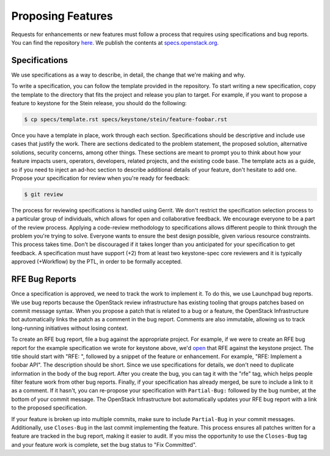 ..
      Copyright 2011-2012 OpenStack Foundation
      All Rights Reserved.

      Licensed under the Apache License, Version 2.0 (the "License"); you may
      not use this file except in compliance with the License. You may obtain
      a copy of the License at

          http://www.apache.org/licenses/LICENSE-2.0

      Unless required by applicable law or agreed to in writing, software
      distributed under the License is distributed on an "AS IS" BASIS, WITHOUT
      WARRANTIES OR CONDITIONS OF ANY KIND, either express or implied. See the
      License for the specific language governing permissions and limitations
      under the License.

==================
Proposing Features
==================

Requests for enhancements or new features must follow a process that requires
using specifications and bug reports. You can find the repository
`here <http://git.openstack.org/cgit/openstack/keystone-specs>`_. We publish
the contents at
`specs.openstack.org <http://specs.openstack.org/openstack/keystone-specs/>`_.

Specifications
==============

We use specifications as a way to describe, in detail, the change that we're
making and why.

To write a specification, you can follow the template provided in the
repository. To start writing a new specification, copy the template to the
directory that fits the project and release you plan to target. For example, if
you want to propose a feature to keystone for the Stein release, you should do
the following:

.. code-block:: bash

   $ cp specs/template.rst specs/keystone/stein/feature-foobar.rst

Once you have a template in place, work through each section. Specifications
should be descriptive and include use cases that justify the work. There are
sections dedicated to the problem statement, the proposed solution, alternative
solutions, security concerns, among other things. These sections are meant to
prompt you to think about how your feature impacts users, operators,
developers, related projects, and the existing code base. The template acts as
a guide, so if you need to inject an ad-hoc section to describe additional
details of your feature, don't hesitate to add one. Propose your specification
for review when you're ready for feedback:

.. code-block:: bash

   $ git review

The process for reviewing specifications is handled using Gerrit. We don't
restrict the specification selection process to a particular group of
individuals, which allows for open and collaborative feedback. We encourage
everyone to be a part of the review process. Applying a code-review methodology
to specifications allows different people to think through the problem you're
trying to solve. Everyone wants to ensure the best design possible, given
various resource constraints. This process takes time. Don't be discouraged if
it takes longer than you anticipated for your specification to get feedback. A
specification must have support (+2) from at least two keystone-spec core
reviewers and it is typically approved (+Workflow) by the PTL, in order to be
formally accepted.

RFE Bug Reports
===============

Once a specification is approved, we need to track the work to implement it. To
do this, we use Launchpad bug reports. We use bug reports because the OpenStack
review infrastructure has existing tooling that groups patches based on commit
message syntax. When you propose a patch that is related to a bug or a feature,
the OpenStack Infrastructure bot automatically links the patch as a comment in
the bug report. Comments are also immutable, allowing us to track long-running
initiatives without losing context.

To create an RFE bug report, file a bug against the appropriate project. For
example, if we were to create an RFE bug report for the example specification
we wrote for keystone above, we'd
`open <https://bugs.launchpad.net/keystone/+filebug>`_ that RFE against the
keystone project.  The title should start with "RFE: ", followed by a snippet
of the feature or enhancement. For example, "RFE: Implement a foobar API". The
description should be short. Since we use specifications for details, we don't
need to duplicate information in the body of the bug report. After you create
the bug, you can tag it with the "rfe" tag, which helps people filter feature
work from other bug reports. Finally, if your specification has already merged,
be sure to include a link to it as a comment. If it hasn't, you can re-propose
your specification with ``Partial-Bug:`` followed by the bug number, at the
bottom of your commit message. The OpenStack Infrastructure bot automatically
updates your RFE bug report with a link to the proposed specification.

If your feature is broken up into multiple commits, make sure to include
``Partial-Bug`` in your commit messages. Additionally, use ``Closes-Bug`` in
the last commit implementing the feature. This process ensures all patches
written for a feature are tracked in the bug report, making it easier to audit.
If you miss the opportunity to use the ``Closes-Bug`` tag and your feature work
is complete, set the bug status to "Fix Committed".
